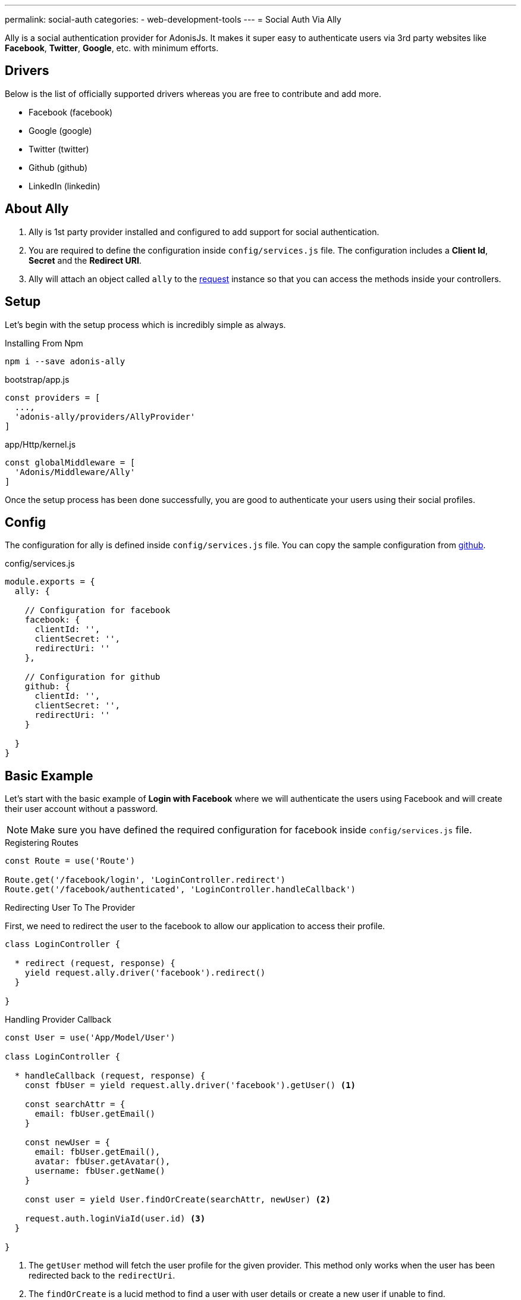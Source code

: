 ---
permalink: social-auth
categories:
- web-development-tools
---
= Social Auth Via Ally

toc::[]

Ally is a social authentication provider for AdonisJs. It makes it super easy to authenticate users via 3rd party websites like *Facebook*, *Twitter*, *Google*, etc. with minimum efforts.

== Drivers
Below is the list of officially supported drivers whereas you are free to contribute and add more.

[support-list]
* Facebook (facebook)
* Google (google)
* Twitter (twitter)
* Github (github)
* LinkedIn (linkedin)

== About Ally
[pretty-list]
1. Ally is 1st party provider installed and configured to add support for social authentication.
2. You are required to define the configuration inside `config/services.js` file. The configuration includes a *Client Id*, *Secret* and the *Redirect URI*.
3. Ally will attach an object called `ally` to the link:request[request] instance so that you can access the methods inside your controllers.

== Setup
Let's begin with the setup process which is incredibly simple as always.

.Installing From Npm
[source, bash]
----
npm i --save adonis-ally
----

.bootstrap/app.js
[source, javascript]
----
const providers = [
  ...,
  'adonis-ally/providers/AllyProvider'
]
----

.app/Http/kernel.js
[source, javascript]
----
const globalMiddleware = [
  'Adonis/Middleware/Ally'
]
----
Once the setup process has been done successfully, you are good to authenticate your users using their social profiles.

== Config
The configuration for ally is defined inside `config/services.js` file. You can copy the sample configuration from link:https://raw.githubusercontent.com/adonisjs/adonis-ally/develop/examples/config.js[github].

.config/services.js
[source, javascript]
----
module.exports = {
  ally: {

    // Configuration for facebook
    facebook: {
      clientId: '',
      clientSecret: '',
      redirectUri: ''
    },

    // Configuration for github
    github: {
      clientId: '',
      clientSecret: '',
      redirectUri: ''
    }

  }
}
----

== Basic Example
Let's start with the basic example of *Login with Facebook* where we will authenticate the users using Facebook and will create their user account without a password.

NOTE: Make sure you have defined the required configuration for facebook inside `config/services.js` file.

.Registering Routes
[source, javascript]
----
const Route = use('Route')

Route.get('/facebook/login', 'LoginController.redirect')
Route.get('/facebook/authenticated', 'LoginController.handleCallback')
----

.Redirecting User To The Provider
First, we need to redirect the user to the facebook to allow our application to access their profile.
[source, javascript]
----
class LoginController {

  * redirect (request, response) {
    yield request.ally.driver('facebook').redirect()
  }

}
----

.Handling Provider Callback
[source, javascript]
----
const User = use('App/Model/User')

class LoginController {

  * handleCallback (request, response) {
    const fbUser = yield request.ally.driver('facebook').getUser() <1>

    const searchAttr = {
      email: fbUser.getEmail()
    }

    const newUser = {
      email: fbUser.getEmail(),
      avatar: fbUser.getAvatar(),
      username: fbUser.getName()
    }

    const user = yield User.findOrCreate(searchAttr, newUser) <2>

    request.auth.loginViaId(user.id) <3>
  }

}
----

<1> The `getUser` method will fetch the user profile for the given provider. This method only works when the user has been redirected back to the `redirectUri`.
<2> The `findOrCreate` is a lucid method to find a user with user details or create a new user if unable to find.
<3> Finally we log in the user using their `id`.

== Ally Methods
Below is the list of available methods exposed by Ally provider.

==== driver
Select the driver

[source, javascript]
----
request.ally.driver('facebook')
----

==== redirect
Redirect the user to the provider website

[source, javascript]
----
yield request.ally.driver('facebook').redirect()
----

==== getRedirectUrl
Returns redirect url for a given provider

[source, javascript]
----
yield request.ally.driver('facebook').getRedirectUrl()
----

==== scope
Update the scopes to be used for asking permission.

[source, javascript]
----
yield request.ally.driver('facebook')
  .scope(['public_profile', 'email', 'user_friends'])
  .redirect()
----

==== getUser
Returns user profile for a given provider

[source, javascript]
----
yield request.ally.driver('facebook').getUser()
----

== User Methods
Below is the list of methods to be used for fetching user profile details. All these methods are called on *User Instance* returned by xref:_getuser[getUser].

==== getName
[source, javascript]
----
const user = yield request.ally.driver('facebook').getUser()
user.getName()
----

==== getEmail
[source, javascript]
----
const user = yield request.ally.driver('facebook').getUser()
user.getEmail()
----

==== getNickname
[source, javascript]
----
const user = yield request.ally.driver('facebook').getUser()
user.getNickname()
----

==== getAvatar
[source, javascript]
----
const user = yield request.ally.driver('facebook').getUser()
user.getAvatar()
----

==== getAccessToken
[source, javascript]
----
const user = yield request.ally.driver('facebook').getUser()
user.getAccessToken()
----

==== getRefreshToken
Returns the refresh token to be used when access token has been expired. It is only returned when using *OAuth2*, and the provider supports access token expiry.

[source, javascript]
----
const user = yield request.ally.driver('facebook').getUser()
user.getAccessToken()
----

==== getExpires
Access token expiry time in milliseconds. It is only returned when using *OAuth2*, and the provider supports access token expiry.

[source, javascript]
----
const user = yield request.ally.driver('facebook').getUser()
user.getExpires()
----

==== getTokenSecret
Returns access token secret. It is only returned when using *OAuth1*.

TIP: Twitter is the only driver which makes use of OAuth1.

[source, javascript]
----
const user = request.ally.driver('twitter').getUser()
user.getTokenSecret()
----
